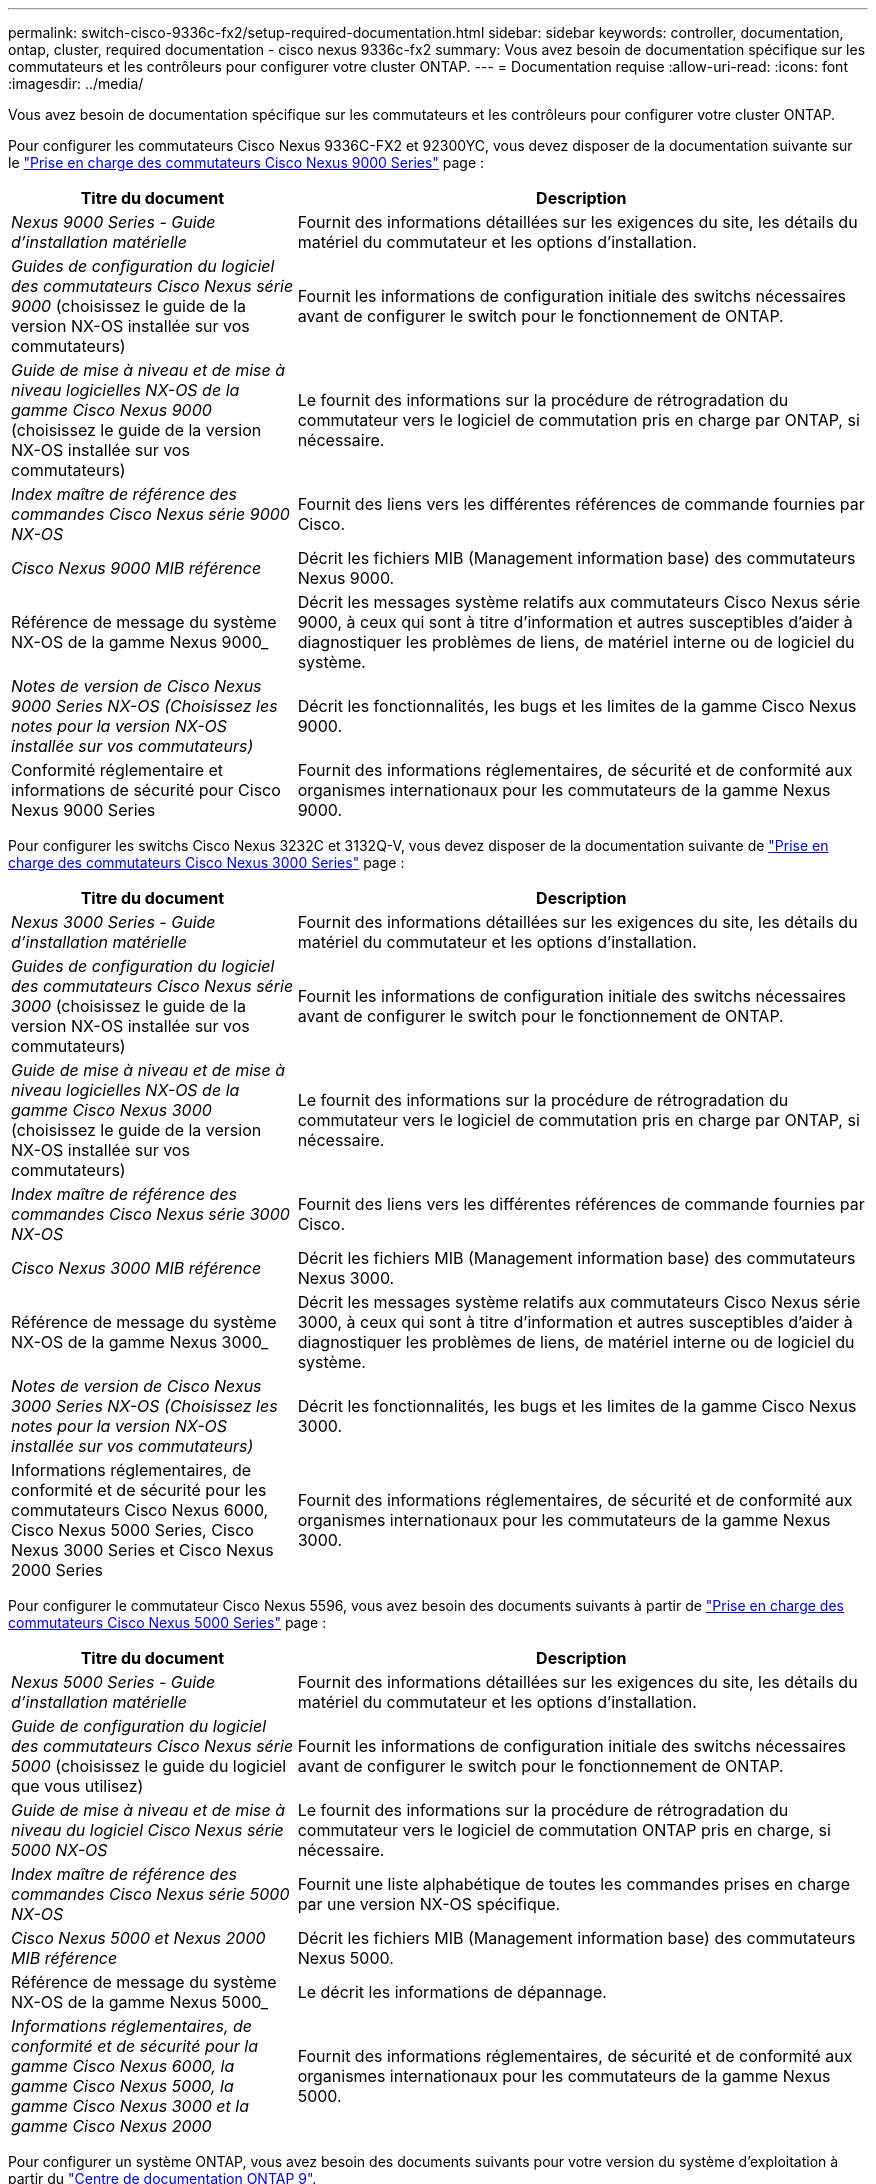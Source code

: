 ---
permalink: switch-cisco-9336c-fx2/setup-required-documentation.html 
sidebar: sidebar 
keywords: controller, documentation, ontap, cluster, required documentation - cisco nexus 9336c-fx2 
summary: Vous avez besoin de documentation spécifique sur les commutateurs et les contrôleurs pour configurer votre cluster ONTAP. 
---
= Documentation requise
:allow-uri-read: 
:icons: font
:imagesdir: ../media/


[role="lead"]
Vous avez besoin de documentation spécifique sur les commutateurs et les contrôleurs pour configurer votre cluster ONTAP.

Pour configurer les commutateurs Cisco Nexus 9336C-FX2 et 92300YC, vous devez disposer de la documentation suivante sur le https://www.cisco.com/c/en/us/support/switches/nexus-9000-series-switches/series.html["Prise en charge des commutateurs Cisco Nexus 9000 Series"^] page :

[cols="1,2"]
|===
| Titre du document | Description 


 a| 
_Nexus 9000 Series - Guide d'installation matérielle_
 a| 
Fournit des informations détaillées sur les exigences du site, les détails du matériel du commutateur et les options d'installation.



 a| 
_Guides de configuration du logiciel des commutateurs Cisco Nexus série 9000_ (choisissez le guide de la version NX-OS installée sur vos commutateurs)
 a| 
Fournit les informations de configuration initiale des switchs nécessaires avant de configurer le switch pour le fonctionnement de ONTAP.



 a| 
_Guide de mise à niveau et de mise à niveau logicielles NX-OS de la gamme Cisco Nexus 9000_ (choisissez le guide de la version NX-OS installée sur vos commutateurs)
 a| 
Le fournit des informations sur la procédure de rétrogradation du commutateur vers le logiciel de commutation pris en charge par ONTAP, si nécessaire.



 a| 
_Index maître de référence des commandes Cisco Nexus série 9000 NX-OS_
 a| 
Fournit des liens vers les différentes références de commande fournies par Cisco.



 a| 
_Cisco Nexus 9000 MIB référence_
 a| 
Décrit les fichiers MIB (Management information base) des commutateurs Nexus 9000.



 a| 
Référence de message du système NX-OS de la gamme Nexus 9000_
 a| 
Décrit les messages système relatifs aux commutateurs Cisco Nexus série 9000, à ceux qui sont à titre d'information et autres susceptibles d'aider à diagnostiquer les problèmes de liens, de matériel interne ou de logiciel du système.



 a| 
_Notes de version de Cisco Nexus 9000 Series NX-OS (Choisissez les notes pour la version NX-OS installée sur vos commutateurs)_
 a| 
Décrit les fonctionnalités, les bugs et les limites de la gamme Cisco Nexus 9000.



 a| 
Conformité réglementaire et informations de sécurité pour Cisco Nexus 9000 Series
 a| 
Fournit des informations réglementaires, de sécurité et de conformité aux organismes internationaux pour les commutateurs de la gamme Nexus 9000.

|===
Pour configurer les switchs Cisco Nexus 3232C et 3132Q-V, vous devez disposer de la documentation suivante de https://www.cisco.com/c/en/us/support/switches/nexus-3000-series-switches/series.html["Prise en charge des commutateurs Cisco Nexus 3000 Series"^] page :

[cols="1,2"]
|===
| Titre du document | Description 


 a| 
_Nexus 3000 Series - Guide d'installation matérielle_
 a| 
Fournit des informations détaillées sur les exigences du site, les détails du matériel du commutateur et les options d'installation.



 a| 
_Guides de configuration du logiciel des commutateurs Cisco Nexus série 3000_ (choisissez le guide de la version NX-OS installée sur vos commutateurs)
 a| 
Fournit les informations de configuration initiale des switchs nécessaires avant de configurer le switch pour le fonctionnement de ONTAP.



 a| 
_Guide de mise à niveau et de mise à niveau logicielles NX-OS de la gamme Cisco Nexus 3000_ (choisissez le guide de la version NX-OS installée sur vos commutateurs)
 a| 
Le fournit des informations sur la procédure de rétrogradation du commutateur vers le logiciel de commutation pris en charge par ONTAP, si nécessaire.



 a| 
_Index maître de référence des commandes Cisco Nexus série 3000 NX-OS_
 a| 
Fournit des liens vers les différentes références de commande fournies par Cisco.



 a| 
_Cisco Nexus 3000 MIB référence_
 a| 
Décrit les fichiers MIB (Management information base) des commutateurs Nexus 3000.



 a| 
Référence de message du système NX-OS de la gamme Nexus 3000_
 a| 
Décrit les messages système relatifs aux commutateurs Cisco Nexus série 3000, à ceux qui sont à titre d'information et autres susceptibles d'aider à diagnostiquer les problèmes de liens, de matériel interne ou de logiciel du système.



 a| 
_Notes de version de Cisco Nexus 3000 Series NX-OS (Choisissez les notes pour la version NX-OS installée sur vos commutateurs)_
 a| 
Décrit les fonctionnalités, les bugs et les limites de la gamme Cisco Nexus 3000.



 a| 
Informations réglementaires, de conformité et de sécurité pour les commutateurs Cisco Nexus 6000, Cisco Nexus 5000 Series, Cisco Nexus 3000 Series et Cisco Nexus 2000 Series
 a| 
Fournit des informations réglementaires, de sécurité et de conformité aux organismes internationaux pour les commutateurs de la gamme Nexus 3000.

|===
Pour configurer le commutateur Cisco Nexus 5596, vous avez besoin des documents suivants à partir de https://www.cisco.com/c/en/us/support/switches/nexus-5000-series-switches/series.html["Prise en charge des commutateurs Cisco Nexus 5000 Series"^] page :

[cols="1,2"]
|===
| Titre du document | Description 


 a| 
_Nexus 5000 Series - Guide d'installation matérielle_
 a| 
Fournit des informations détaillées sur les exigences du site, les détails du matériel du commutateur et les options d'installation.



 a| 
_Guide de configuration du logiciel des commutateurs Cisco Nexus série 5000_ (choisissez le guide du logiciel que vous utilisez)
 a| 
Fournit les informations de configuration initiale des switchs nécessaires avant de configurer le switch pour le fonctionnement de ONTAP.



 a| 
_Guide de mise à niveau et de mise à niveau du logiciel Cisco Nexus série 5000 NX-OS_
 a| 
Le fournit des informations sur la procédure de rétrogradation du commutateur vers le logiciel de commutation ONTAP pris en charge, si nécessaire.



 a| 
_Index maître de référence des commandes Cisco Nexus série 5000 NX-OS_
 a| 
Fournit une liste alphabétique de toutes les commandes prises en charge par une version NX-OS spécifique.



 a| 
_Cisco Nexus 5000 et Nexus 2000 MIB référence_
 a| 
Décrit les fichiers MIB (Management information base) des commutateurs Nexus 5000.



 a| 
Référence de message du système NX-OS de la gamme Nexus 5000_
 a| 
Le décrit les informations de dépannage.



 a| 
_Informations réglementaires, de conformité et de sécurité pour la gamme Cisco Nexus 6000, la gamme Cisco Nexus 5000, la gamme Cisco Nexus 3000 et la gamme Cisco Nexus 2000_
 a| 
Fournit des informations réglementaires, de sécurité et de conformité aux organismes internationaux pour les commutateurs de la gamme Nexus 5000.

|===
Pour configurer un système ONTAP, vous avez besoin des documents suivants pour votre version du système d'exploitation à partir du https://docs.netapp.com/ontap-9/index.jsp["Centre de documentation ONTAP 9"^].

[cols="1,2"]
|===
| Nom | Description 


 a| 
Instructions d'installation et de configuration spécifiques au contrôleur_
 a| 
Décrit l'installation du matériel NetApp.



 a| 
Documentation ONTAP
 a| 
Fournit des informations détaillées sur tous les aspects des versions de ONTAP.



 a| 
https://hwu.netapp.com["Hardware Universe"^]
 a| 
Fournit des informations sur la compatibilité et la configuration matérielle NetApp.

|===
Pour installer un commutateur Cisco dans une armoire NetApp, consultez la documentation matérielle suivante :

[cols="1,2"]
|===
| Nom | Description 


 a| 
https://library.netapp.com/ecm/ecm_download_file/ECMM1280394["Armoire système 42U, Guide profond"^]
 a| 
Le décrit les unités remplaçables sur site associées à l'armoire système 42U, et fournit des instructions de maintenance et de remplacement des unités remplaçables sur site.



 a| 
https://library.netapp.com/ecm/ecm_get_file/ECMLP2843148["Installation d'un switch de cluster Cisco Nexus 3232C et d'un panneau de pass-through dans une armoire NetApp"^]
 a| 
Décrit l'installation d'un switch Cisco Nexus 3232C dans une armoire NetApp à quatre montants.



 a| 
https://library.netapp.com/ecm/ecm_download_file/ECMLP2518305["Installation d'un commutateur Cisco Nexus 3132Q-V et d'un panneau d'accès dans une armoire NetApp"^]
 a| 
Décrit l'installation d'un commutateur Cisco Nexus 3132Q-V dans une armoire NetApp à quatre montants.



 a| 
https://library.netapp.com/ecm/ecm_download_file/ECMP1141864["Installation d'un commutateur Cisco Nexus 5596 et d'un panneau d'intercommunication dans une armoire NetApp"^]
 a| 
Décrit l'installation d'un commutateur Cisco Nexus 5596 dans une armoire NetApp.

|===